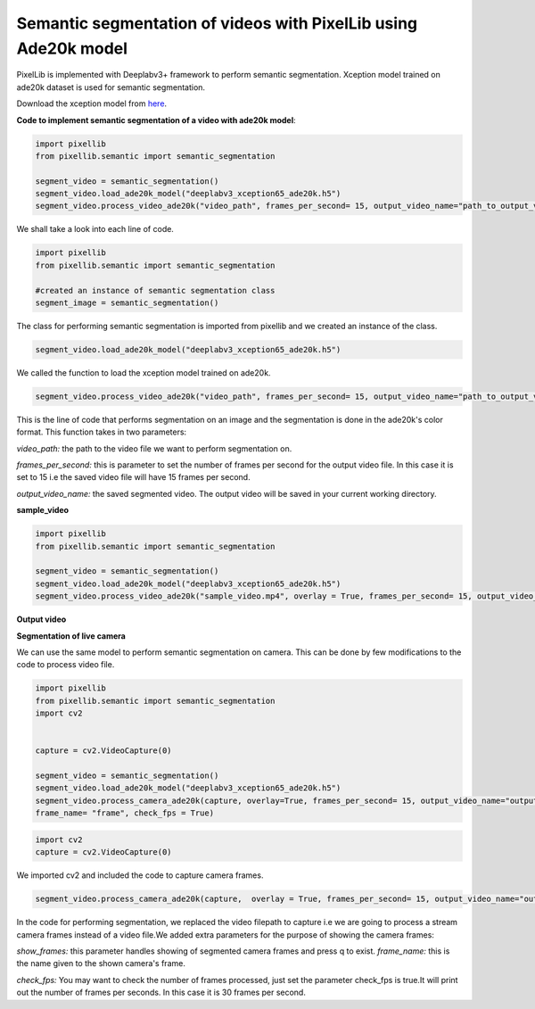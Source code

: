 .. _video_ade20k:

**Semantic segmentation of videos with PixelLib using Ade20k model**
====================================================================

PixelLib is implemented with Deeplabv3+ framework to perform semantic segmentation. Xception model trained on ade20k dataset is used for semantic segmentation.

Download the xception model from `here <https://github.com/ayoolaolafenwa/PixelLib/releases/download/1.3/deeplabv3_xception65_ade20k.h5>`_.

**Code to implement semantic segmentation of a video with ade20k model**:

.. code-block:: python

  import pixellib
  from pixellib.semantic import semantic_segmentation

  segment_video = semantic_segmentation()
  segment_video.load_ade20k_model("deeplabv3_xception65_ade20k.h5")
  segment_video.process_video_ade20k("video_path", frames_per_second= 15, output_video_name="path_to_output_video")  

We shall take a look into each line of code.


.. code-block:: python

  import pixellib
  from pixellib.semantic import semantic_segmentation

  #created an instance of semantic segmentation class
  segment_image = semantic_segmentation()

The class for performing semantic segmentation is imported from pixellib and we created an instance of the class.

.. code-block:: python

  segment_video.load_ade20k_model("deeplabv3_xception65_ade20k.h5")
  

We called the function to load the xception model trained on ade20k. 

.. code-block:: python

  segment_video.process_video_ade20k("video_path", frames_per_second= 15, output_video_name="path_to_output_video")  


This is the line of code that performs segmentation on an image and the segmentation is done in the ade20k's color format. This function takes in two parameters:

*video_path:* the path to the video file we want to perform segmentation on.

*frames_per_second:* this is parameter to set the number of frames per second for the output video file. In this case it is set to 15 i.e the saved video file will have 15 frames per second.

*output_video_name:* the saved segmented video. The output video will be saved in your current working directory.

**sample_video**  

.. raw:: html

    <div style="position: relative; padding-bottom: 56.25%; height: 0; overflow: hidden; max-width: 100%; height: auto;">
        <iframe src="https://www.youtube.com/embed/EivIBccZURA" frameborder="0" allowfullscreen style="position: absolute; top: 0; left: 0; width: 100%; height: 100%;"></iframe>
    https://www.youtube.com/watch?v=_NsELe67UxM
    </div>


.. code-block:: python

  import pixellib
  from pixellib.semantic import semantic_segmentation

  segment_video = semantic_segmentation()
  segment_video.load_ade20k_model("deeplabv3_xception65_ade20k.h5")
  segment_video.process_video_ade20k("sample_video.mp4", overlay = True, frames_per_second= 15, output_video_name="output_video.mp4")  

  

**Output video**

.. raw:: html

    <div style="position: relative; padding-bottom: 56.25%; height: 0; overflow: hidden; max-width: 100%; height: auto;">
        <iframe src="https://www.youtube.com/embed/hxczTe9U8jY" frameborder="0" allowfullscreen style="position: absolute; top: 0; left: 0; width: 100%; height: 100%;"></iframe>
    https://www.youtube.com/watch?v=_NsELe67UxM
    </div>



**Segmentation of live camera**

We can use the same model to perform semantic segmentation on camera. This can be done by few modifications to the code to process video file.

.. code:: python

  import pixellib
  from pixellib.semantic import semantic_segmentation
  import cv2


  capture = cv2.VideoCapture(0)

  segment_video = semantic_segmentation()
  segment_video.load_ade20k_model("deeplabv3_xception65_ade20k.h5")
  segment_video.process_camera_ade20k(capture, overlay=True, frames_per_second= 15, output_video_name="output_video.mp4", show_frames= True,
  frame_name= "frame", check_fps = True)

.. code:: python

  import cv2
  capture = cv2.VideoCapture(0)

We imported cv2 and included the code to capture camera frames.

.. code-block:: python

  segment_video.process_camera_ade20k(capture,  overlay = True, frames_per_second= 15, output_video_name="output_video.mp4", show_frames= True,frame_name= "video_display", check_fps = True)  


In the code for performing segmentation, we replaced the video filepath to capture i.e we are going to process a stream camera frames instead of a video file.We added extra parameters for the purpose of showing the camera frames:

*show_frames:* this parameter handles showing of segmented camera frames and press q to exist.
*frame_name:* this is the name given to the shown camera's frame.

*check_fps:* You may want to check the number of frames processed, just set the parameter check_fps is true.It will print out the number of frames per seconds. In this case it is 30 frames per second.
